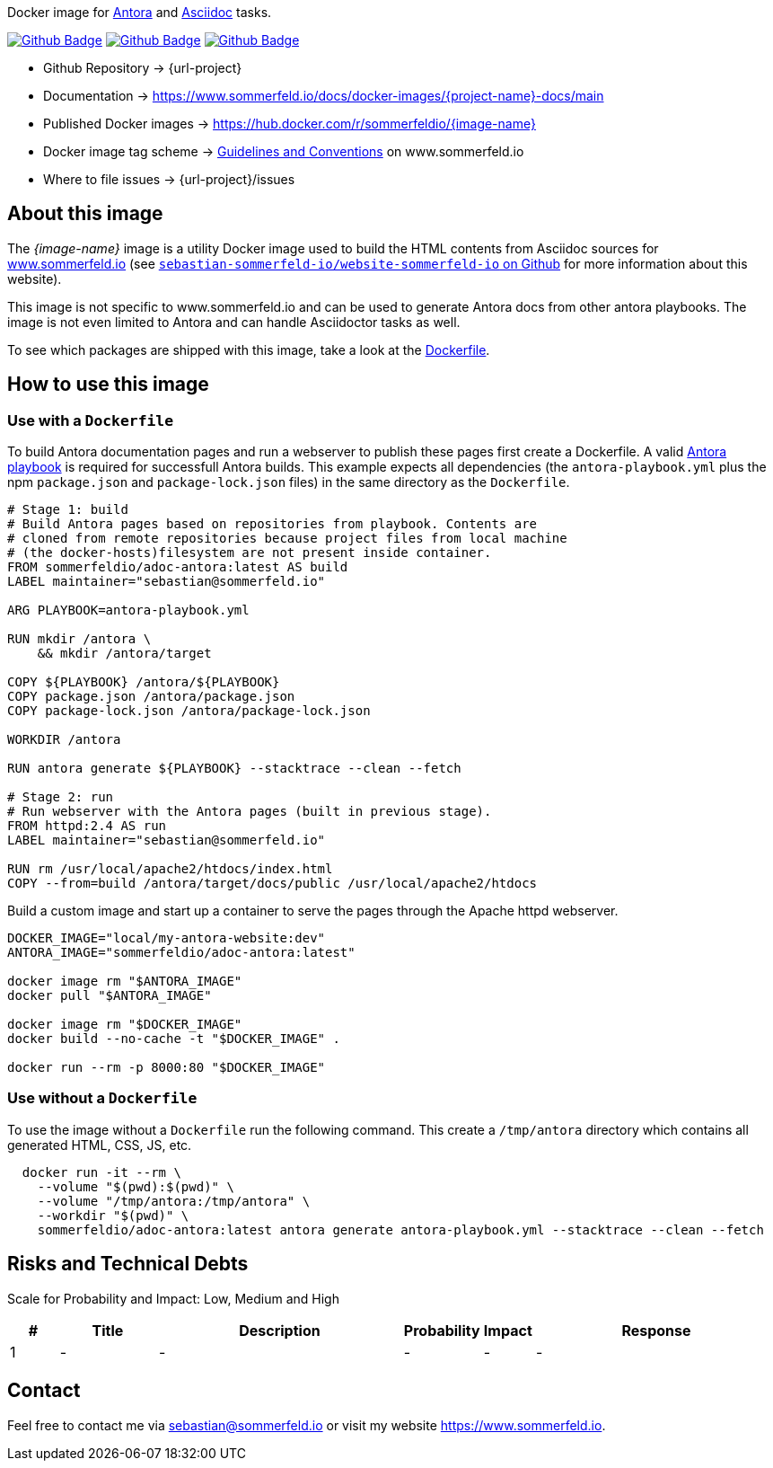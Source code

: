 Docker image for link:https://antora.org[Antora] and link:https://docs.asciidoctor.org/asciidoc/latest[Asciidoc] tasks. 

image:{github-actions-url}/{job-generate-docs}/{badge}[Github Badge, link={github-actions-url}/{job-generate-docs}]
image:{github-actions-url}/{job-ci}/{badge}[Github Badge, link={github-actions-url}/{job-ci}]
image:{github-actions-url}/{job-release}/{badge}[Github Badge, link={github-actions-url}/{job-release}]

* Github Repository -> {url-project}
* Documentation -> https://www.sommerfeld.io/docs/docker-images/{project-name}-docs/main
* Published Docker images -> https://hub.docker.com/r/sommerfeldio/{image-name}
* Docker image tag scheme -> link:https://www.sommerfeld.io/docs/projects/infrastructure-docs/main/GUIDELINES/index.html#_version_tags[Guidelines and Conventions] on www.sommerfeld.io
* Where to file issues -> {url-project}/issues

== About this image
The _{image-name}_ image is a utility Docker image used to build the HTML contents from Asciidoc sources for link:https://www.sommerfeld.io/docs/projects[www.sommerfeld.io] (see link:https://github.com/sebastian-sommerfeld-io/website-sommerfeld-io[`sebastian-sommerfeld-io/website-sommerfeld-io` on Github] for more information about this website).

This image is not specific to www.sommerfeld.io and can be used to generate Antora docs from other antora playbooks. The image is not even limited to Antora and can handle Asciidoctor tasks as well.

To see which packages are shipped with this image, take a look at the link:https://github.com/sebastian-sommerfeld-io/{project-name}/blob/main/src/main/Dockerfile[Dockerfile].

== How to use this image
=== Use with a `Dockerfile`
To build Antora documentation pages and run a webserver to publish these pages first create a Dockerfile. A valid link:https://docs.antora.org/antora/latest/playbook[Antora playbook] is required for successfull Antora builds. This example expects all dependencies (the `antora-playbook.yml` plus the npm `package.json` and `package-lock.json` files) in the same directory as the `Dockerfile`.
[source, Dockerfile]
----
# Stage 1: build
# Build Antora pages based on repositories from playbook. Contents are
# cloned from remote repositories because project files from local machine
# (the docker-hosts)filesystem are not present inside container.
FROM sommerfeldio/adoc-antora:latest AS build
LABEL maintainer="sebastian@sommerfeld.io"

ARG PLAYBOOK=antora-playbook.yml

RUN mkdir /antora \
    && mkdir /antora/target

COPY ${PLAYBOOK} /antora/${PLAYBOOK}
COPY package.json /antora/package.json
COPY package-lock.json /antora/package-lock.json

WORKDIR /antora

RUN antora generate ${PLAYBOOK} --stacktrace --clean --fetch

# Stage 2: run
# Run webserver with the Antora pages (built in previous stage).
FROM httpd:2.4 AS run
LABEL maintainer="sebastian@sommerfeld.io"

RUN rm /usr/local/apache2/htdocs/index.html
COPY --from=build /antora/target/docs/public /usr/local/apache2/htdocs
----

Build a custom image and start up a container to serve the pages through the Apache httpd webserver.
[source, sh]
----
DOCKER_IMAGE="local/my-antora-website:dev"
ANTORA_IMAGE="sommerfeldio/adoc-antora:latest"

docker image rm "$ANTORA_IMAGE"
docker pull "$ANTORA_IMAGE"

docker image rm "$DOCKER_IMAGE"
docker build --no-cache -t "$DOCKER_IMAGE" .

docker run --rm -p 8000:80 "$DOCKER_IMAGE"
----

=== Use without a `Dockerfile`
To use the image without a `Dockerfile` run the following command. This create a `/tmp/antora` directory which contains all generated HTML, CSS, JS, etc.
[source, sh]
----
  docker run -it --rm \
    --volume "$(pwd):$(pwd)" \
    --volume "/tmp/antora:/tmp/antora" \
    --workdir "$(pwd)" \
    sommerfeldio/adoc-antora:latest antora generate antora-playbook.yml --stacktrace --clean --fetch
----

== Risks and Technical Debts
Scale for Probability and Impact: Low, Medium and High

[cols="^1,2,5a,1,1,5a", options="header"]
|===
|# |Title |Description |Probability |Impact |Response
|{counter:usage} |- |- |- |- |-
|===

== Contact
Feel free to contact me via sebastian@sommerfeld.io or visit my website https://www.sommerfeld.io.
